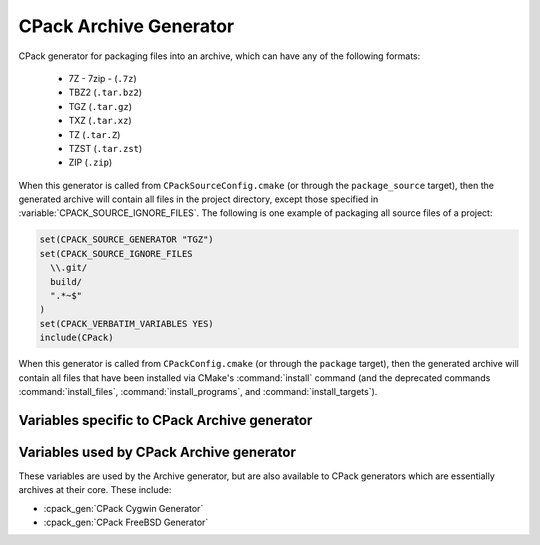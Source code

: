 CPack Archive Generator
-----------------------

CPack generator for packaging files into an archive, which can have
any of the following formats:

  - 7Z - 7zip - (``.7z``)
  - TBZ2 (``.tar.bz2``)
  - TGZ (``.tar.gz``)
  - TXZ (``.tar.xz``)
  - TZ (``.tar.Z``)
  - TZST (``.tar.zst``)
  - ZIP (``.zip``)

.. versionadded:: 3.1
  7Z and TXZ formats support.

.. versionadded:: 3.16
  TZST format support.

When this generator is called from ``CPackSourceConfig.cmake`` (or through
the ``package_source`` target), then the generated archive will contain all
files in the project directory, except those specified in
:variable:`CPACK_SOURCE_IGNORE_FILES`.  The following is one example of
packaging all source files of a project:

.. code-block:: cmake

  set(CPACK_SOURCE_GENERATOR "TGZ")
  set(CPACK_SOURCE_IGNORE_FILES
    \\.git/
    build/
    ".*~$"
  )
  set(CPACK_VERBATIM_VARIABLES YES)
  include(CPack)

When this generator is called from ``CPackConfig.cmake`` (or through the
``package`` target), then the generated archive will contain all files
that have been installed via CMake's :command:`install` command (and the
deprecated commands :command:`install_files`, :command:`install_programs`,
and :command:`install_targets`).

Variables specific to CPack Archive generator
^^^^^^^^^^^^^^^^^^^^^^^^^^^^^^^^^^^^^^^^^^^^^

.. variable:: CPACK_ARCHIVE_FILE_NAME
              CPACK_ARCHIVE_<component>_FILE_NAME

  Package file name without extension.

  :Default: The default is ``<CPACK_PACKAGE_FILE_NAME>[-<component>]``, with spaces
   replaced by '-'.

  The extension is determined from the archive format (see list above) and
  automatically appended to the file name. Note that ``<component>`` is all
  uppercase in the variable name.

  .. versionadded:: 3.9
    Per-component :variable:`!CPACK_ARCHIVE_<component>_FILE_NAME` variables.

.. variable:: CPACK_ARCHIVE_FILE_EXTENSION

  .. versionadded:: 3.25

  Package file extension.

  :Default: Default values are given in the list above.

.. variable:: CPACK_ARCHIVE_COMPONENT_INSTALL

  Enable component packaging.

  :Default: ``OFF``

  If enabled (``ON``) multiple packages are generated. By default a single package
  containing files of all components is generated.

Variables used by CPack Archive generator
^^^^^^^^^^^^^^^^^^^^^^^^^^^^^^^^^^^^^^^^^

These variables are used by the Archive generator, but are also available to
CPack generators which are essentially archives at their core. These include:

- :cpack_gen:`CPack Cygwin Generator`
- :cpack_gen:`CPack FreeBSD Generator`

.. variable:: CPACK_ARCHIVE_THREADS

  The number of threads to use when performing the compression.

  .. versionadded:: 3.18

  :Default: value of :variable:`CPACK_THREADS`

  If set to ``0``, the number of available cores on the machine will be used instead.
  Note that not all compression modes support threading in all environments.

  .. versionadded:: 3.21

    Official CMake binaries available on ``cmake.org`` now ship
    with a ``liblzma`` that supports parallel compression.
    Older versions did not.
